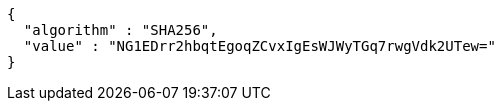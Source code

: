 [source,json,options="nowrap"]
----
{
  "algorithm" : "SHA256",
  "value" : "NG1EDrr2hbqtEgoqZCvxIgEsWJWyTGq7rwgVdk2UTew="
}
----